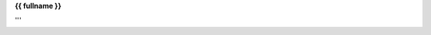 .. _{{ fullname }}:


.. raw:: html

    <br>

.. title:: {{ fullname }}


**{{ fullname }}**

.. raw:: html

    </b></center>

.. auto{{ objtype }}:: {{ fullname }}
    :members:
    :private-members:
    :undoc-members:

.. raw:: html

    <br><br>

'''
